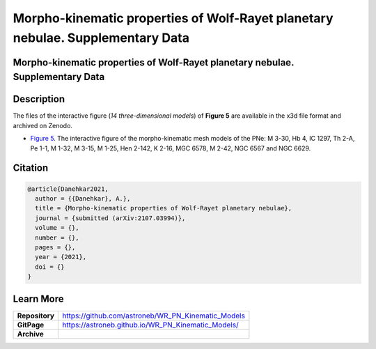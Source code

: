 ===============================================================================
Morpho-kinematic properties of Wolf-Rayet planetary nebulae. Supplementary Data
===============================================================================


Morpho-kinematic properties of Wolf-Rayet planetary nebulae. Supplementary Data
===============================================================================

Description
===========

The files of the interactive figure (*14 three-dimensional models*) of **Figure 5** are available in the x3d file format and archived on Zenodo. 

* `Figure 5 <https://astroneb.github.io/WR_PN_Kinematic_Models/figure5/>`_. The interactive figure of the morpho-kinematic mesh models of the PNe: M 3-30, Hb 4, IC 1297, Th 2-A, Pe 1-1, M 1-32, M 3-15, M 1-25, Hen 2-142, K 2-16, MGC 6578, M 2-42, NGC 6567 and NGC 6629.

Citation
========

.. code-block:: bibtex

   @article{Danehkar2021,
     author = {{Danehkar}, A.},
     title = {Morpho-kinematic properties of Wolf-Rayet planetary nebulae},
     journal = {submitted (arXiv:2107.03994)},
     volume = {},
     number = {},
     pages = {},
     year = {2021},
     doi = {}
   }

Learn More
==========

==================  =============================================
**Repository**      https://github.com/astroneb/WR_PN_Kinematic_Models
**GitPage**         https://astroneb.github.io/WR_PN_Kinematic_Models/
**Archive**         
==================  =============================================
